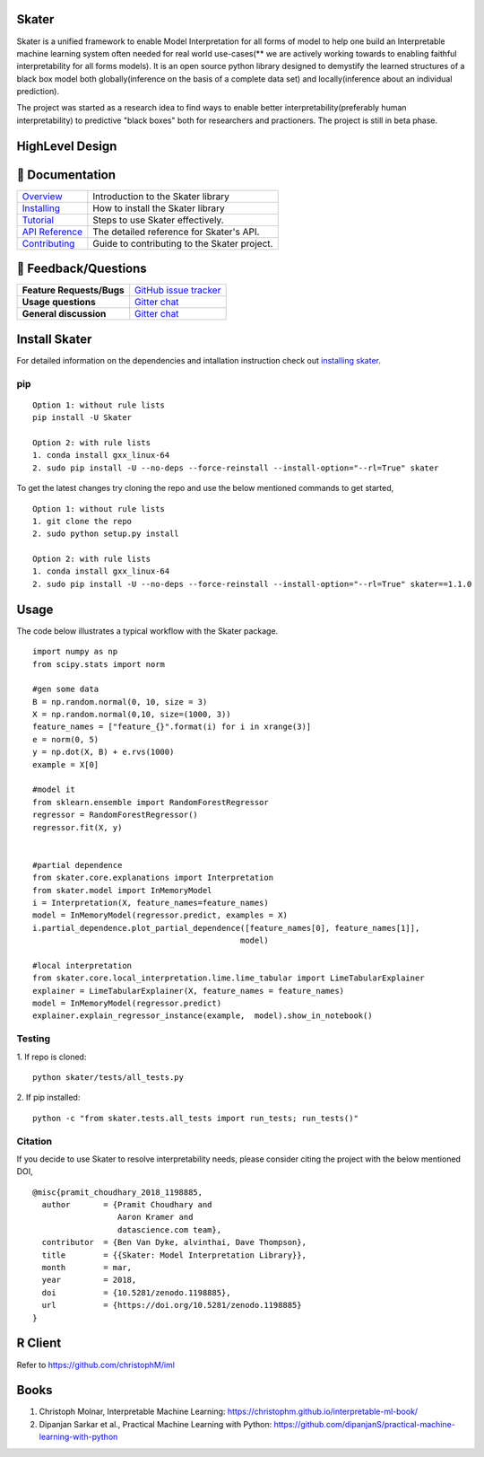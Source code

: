 .. raw:: html

    <div align="center">
    <a href="https://www.datascience.com">
    <img src ="https://cdn2.hubspot.net/hubfs/532045/Logos/DS_Skater%2BDataScience_Colored.svg" height="300" width="400"/>
    </a>
    </div>

Skater
===========
Skater is a unified framework to enable Model Interpretation for all forms of model to help one build an Interpretable
machine learning system often needed for real world use-cases(** we are actively working towards to enabling faithful interpretability for all forms models). It is an open source python library designed to
demystify the learned structures of a black box model both globally(inference on the basis of a complete data set)
and locally(inference about an individual prediction). 

The project was started as a research idea to find ways to enable better interpretability(preferably human interpretability) to predictive "black boxes" both for researchers and practioners. The project is still in beta phase.

.. image:: https://travis-ci.org/datascienceinc/Skater.svg?branch=master
    :target: https://travis-ci.com/datascienceinc/Skater
    :alt: Build Status

.. image:: https://coveralls.io/repos/github/datascienceinc/Skater/badge.svg?branch=master
    :target: https://coveralls.io/github/datascienceinc/Skater?branch=master
    
    
HighLevel Design 
================
.. image:: https://github.com/datascienceinc/Skater/blob/master/presentations/designs/interpretable_mls.png


📖 Documentation
================

=================== ===
`Overview`_         Introduction to the Skater library
`Installing`_       How to install the Skater library
`Tutorial`_         Steps to use Skater effectively.
`API Reference`_    The detailed reference for Skater's API.
`Contributing`_     Guide to contributing to the Skater project.
=================== ===

.. _Overview: https://datascienceinc.github.io/Skater/overview.html
.. _Installing: https://datascienceinc.github.io/Skater/install.html
.. _Tutorial: https://datascienceinc.github.io/Skater/tutorial.html
.. _API Reference: https://datascienceinc.github.io/Skater/api.html
.. _Contributing: https://github.com/datascienceinc/Skater/blob/master/CONTRIBUTING.rst

💬 Feedback/Questions
==========================

=========================  ===
**Feature Requests/Bugs**  `GitHub issue tracker`_
**Usage questions**        `Gitter chat`_
**General discussion**     `Gitter chat`_
=========================  ===

.. _GitHub issue tracker: https://github.com/datascienceinc/Skater/issues
.. _Gitter chat: https://gitter.im/datascienceinc-skater

Install Skater
==============
For detailed information on the dependencies and intallation instruction check out `installing skater
<https://datascienceinc.github.io/Skater/install.html>`_.

pip
~~~
::

    Option 1: without rule lists 
    pip install -U Skater
    
    Option 2: with rule lists
    1. conda install gxx_linux-64
    2. sudo pip install -U --no-deps --force-reinstall --install-option="--rl=True" skater


To get the latest changes try cloning the repo and use the below mentioned commands to get started,
::
    Option 1: without rule lists
    1. git clone the repo
    2. sudo python setup.py install
    
    Option 2: with rule lists
    1. conda install gxx_linux-64
    2. sudo pip install -U --no-deps --force-reinstall --install-option="--rl=True" skater==1.1.0


Usage
==============
The code below illustrates a typical workflow with the Skater package.

::

    import numpy as np
    from scipy.stats import norm

    #gen some data
    B = np.random.normal(0, 10, size = 3)
    X = np.random.normal(0,10, size=(1000, 3))
    feature_names = ["feature_{}".format(i) for i in xrange(3)]
    e = norm(0, 5)
    y = np.dot(X, B) + e.rvs(1000)
    example = X[0]

    #model it
    from sklearn.ensemble import RandomForestRegressor
    regressor = RandomForestRegressor()
    regressor.fit(X, y)


    #partial dependence
    from skater.core.explanations import Interpretation
    from skater.model import InMemoryModel
    i = Interpretation(X, feature_names=feature_names)
    model = InMemoryModel(regressor.predict, examples = X)
    i.partial_dependence.plot_partial_dependence([feature_names[0], feature_names[1]],
                                                model)

    #local interpretation
    from skater.core.local_interpretation.lime.lime_tabular import LimeTabularExplainer
    explainer = LimeTabularExplainer(X, feature_names = feature_names)
    model = InMemoryModel(regressor.predict)
    explainer.explain_regressor_instance(example,  model).show_in_notebook()

Testing
~~~~~~~
1. If repo is cloned:
::
    python skater/tests/all_tests.py

2. If pip installed:
::
    python -c "from skater.tests.all_tests import run_tests; run_tests()"

Citation
~~~~~~~~~
If you decide to use Skater to resolve interpretability needs, please consider citing the project with the below mentioned DOI,
::
    @misc{pramit_choudhary_2018_1198885,
      author       = {Pramit Choudhary and
                      Aaron Kramer and
                      datascience.com team},
      contributor  = {Ben Van Dyke, alvinthai, Dave Thompson},
      title        = {{Skater: Model Interpretation Library}},
      month        = mar,
      year         = 2018,
      doi          = {10.5281/zenodo.1198885},
      url          = {https://doi.org/10.5281/zenodo.1198885}
    }

.. image:: https://zenodo.org/badge/DOI/10.5281/zenodo.1198885.svg
   :target: https://doi.org/10.5281/zenodo.1198885


R Client
==============
Refer to https://github.com/christophM/iml 

   
Books
===============
1. Christoph Molnar, Interpretable Machine Learning: https://christophm.github.io/interpretable-ml-book/ 
2. Dipanjan Sarkar et al., Practical Machine Learning with Python: https://github.com/dipanjanS/practical-machine-learning-with-python
